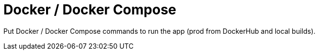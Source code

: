 = Docker / Docker Compose

Put Docker / Docker Compose commands to run the app (prod from DockerHub and local builds).
